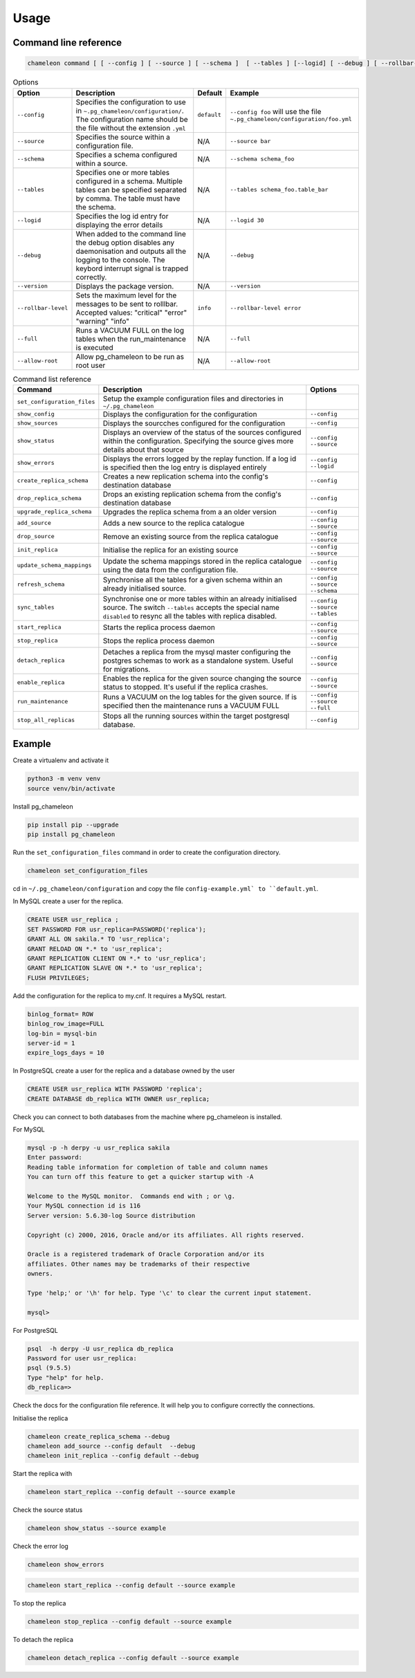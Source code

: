 Usage
**************************************************

Command line reference
............................................

.. code-block:: bash

    chameleon command [ [ --config ] [ --source ] [ --schema ]  [ --tables ] [--logid] [ --debug ] [ --rollbar-level ] ] [ --version ] [ --full ] [ --allow-root ]

.. csv-table:: Options
   :header: "Option", "Description", "Default","Example"

   ``--config``, Specifies the configuration to use in ``~.pg_chameleon/configuration/``. The configuration name should be the file without the extension ``.yml`` , ``default``,``--config foo`` will use the file ``~.pg_chameleon/configuration/foo.yml``
   ``--source``, Specifies the source within a configuration file., N/A, ``--source bar``
   ``--schema``, Specifies a schema configured within a source., N/A, ``--schema schema_foo``
   ``--tables``, Specifies one or more tables configured in a schema. Multiple tables can be specified separated by comma. The table must have the schema., N/A, ``--tables schema_foo.table_bar``
   ``--logid``, Specifies the log id entry for displaying the error details, N/A, ``--logid 30``
   ``--debug``,When added to the command line the debug option disables any daemonisation and outputs all the logging to the console. The keybord interrupt signal is trapped correctly., N/A, ``--debug``
   ``--version``,Displays the package version., N/A, ``--version``
   ``--rollbar-level``, Sets the maximum level for the messages to be sent  to rolllbar. Accepted values: "critical" "error" "warning" "info", ``info`` ,``--rollbar-level error``
   ``--full``,Runs a VACUUM FULL  on the log tables when the run_maintenance is executed, N/A,``--full``
   ``--allow-root``,Allow pg_chameleon to be run as root user, N/A,``--allow-root``


.. csv-table:: Command list reference
   :header: "Command", "Description", "Options"

    ``set_configuration_files``, Setup the example configuration files and directories in ``~/.pg_chameleon``
    ``show_config``, Displays the configuration  for the configuration, ``--config``
    ``show_sources``, Displays the sourcches configured for the configuration, ``--config``
    ``show_status``,Displays an overview of the status of the sources configured within the configuration. Specifying the source gives more details about that source , ``--config`` ``--source``
    ``show_errors``,Displays  the errors logged by the replay  function. If a log id is specified then the log entry is displayed entirely, ``--config`` ``--logid``
    ``create_replica_schema``, Creates a new replication schema into the config's destination database, ``--config``
    ``drop_replica_schema``, Drops an existing replication schema from the config's destination database, ``--config``
    ``upgrade_replica_schema``,Upgrades the replica schema from a an older version,``--config``
    ``add_source``, Adds a new source to the replica catalogue, ``--config`` ``--source``
    ``drop_source``, Remove an existing source from the replica catalogue, ``--config`` ``--source``
    ``init_replica``, Initialise the replica for an existing source , ``--config`` ``--source``
    ``update_schema_mappings``,Update the schema mappings stored in the replica catalogue using the data from the configuration file. , ``--config`` ``--source``
    ``refresh_schema``, Synchronise all the tables for a given schema within an already initialised source. , ``--config`` ``--source`` ``--schema``
    ``sync_tables``, Synchronise one or more tables within an already initialised source.  The switch ``--tables`` accepts the special name ``disabled`` to resync all the tables with replica disabled., ``--config`` ``--source`` ``--tables``
    ``start_replica``, Starts the replica process daemon, ``--config`` ``--source``
    ``stop_replica``, Stops the replica process daemon, ``--config`` ``--source``
    ``detach_replica``, Detaches a replica from the mysql master configuring the postgres schemas to work as a standalone system. Useful for migrations., ``--config`` ``--source``
    ``enable_replica``, Enables the replica for the given source changing the source status to stopped. It's useful if the replica crashes., ``--config`` ``--source``
    ``run_maintenance``, Runs a VACUUM on the log tables for the given source. If  is specified then the maintenance runs a VACUUM FULL, ``--config`` ``--source`` ``--full``
    ``stop_all_replicas``, Stops all the running sources within the target postgresql database., ``--config``


Example
............................................

Create a virtualenv and activate it

.. code-block:: none

    python3 -m venv venv
    source venv/bin/activate


Install pg_chameleon

.. code-block:: none

    pip install pip --upgrade
    pip install pg_chameleon

Run the ``set_configuration_files`` command in order to create the configuration directory.

.. code-block:: none

    chameleon set_configuration_files


cd in ``~/.pg_chameleon/configuration`` and copy the file ``config-example.yml` to ``default.yml``.



In MySQL create a user for the replica.

.. code-block:: sql

    CREATE USER usr_replica ;
    SET PASSWORD FOR usr_replica=PASSWORD('replica');
    GRANT ALL ON sakila.* TO 'usr_replica';
    GRANT RELOAD ON *.* to 'usr_replica';
    GRANT REPLICATION CLIENT ON *.* to 'usr_replica';
    GRANT REPLICATION SLAVE ON *.* to 'usr_replica';
    FLUSH PRIVILEGES;

Add the configuration for the replica to my.cnf. It requires a MySQL restart.

.. code-block:: none

    binlog_format= ROW
    binlog_row_image=FULL
    log-bin = mysql-bin
    server-id = 1
    expire_logs_days = 10




In PostgreSQL create a user for the replica and a database owned by the user

.. code-block:: sql

    CREATE USER usr_replica WITH PASSWORD 'replica';
    CREATE DATABASE db_replica WITH OWNER usr_replica;

Check you can connect to both databases from the machine where pg_chameleon is installed.

For MySQL

.. code-block:: none

    mysql -p -h derpy -u usr_replica sakila
    Enter password:
    Reading table information for completion of table and column names
    You can turn off this feature to get a quicker startup with -A

    Welcome to the MySQL monitor.  Commands end with ; or \g.
    Your MySQL connection id is 116
    Server version: 5.6.30-log Source distribution

    Copyright (c) 2000, 2016, Oracle and/or its affiliates. All rights reserved.

    Oracle is a registered trademark of Oracle Corporation and/or its
    affiliates. Other names may be trademarks of their respective
    owners.

    Type 'help;' or '\h' for help. Type '\c' to clear the current input statement.

    mysql>

For PostgreSQL

.. code-block:: none

    psql  -h derpy -U usr_replica db_replica
    Password for user usr_replica:
    psql (9.5.5)
    Type "help" for help.
    db_replica=>

Check the docs for the configuration file reference. It will help  you to configure correctly the connections.

Initialise the replica


.. code-block:: none

    chameleon create_replica_schema --debug
    chameleon add_source --config default  --debug
    chameleon init_replica --config default --debug


Start the replica with


.. code-block:: none

  chameleon start_replica --config default --source example

Check the source status

.. code-block:: none

  chameleon show_status --source example

Check the error log

.. code-block:: none

  chameleon show_errors

.. code-block:: none

  chameleon start_replica --config default --source example


To stop the replica

.. code-block:: none

  chameleon stop_replica --config default --source example


To detach the replica

.. code-block:: none

  chameleon detach_replica --config default --source example




